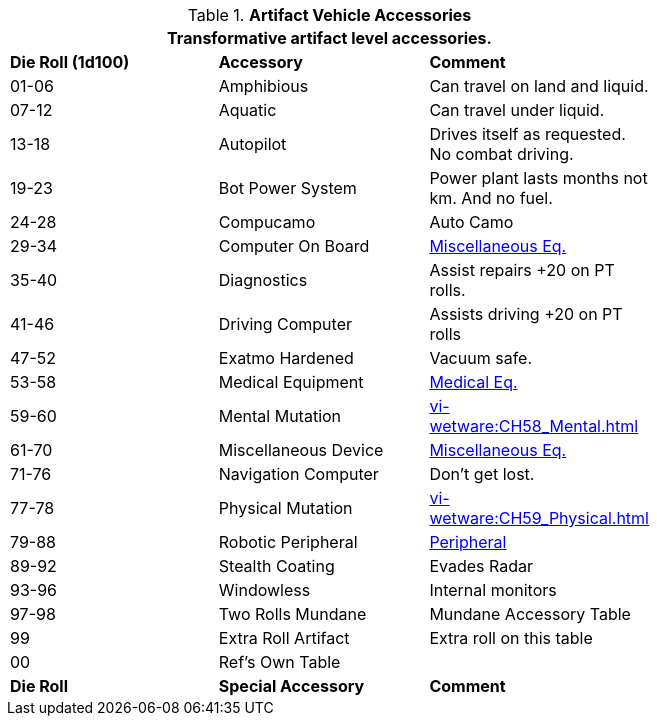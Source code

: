 // Table 54.18 Special Vehicle Accessories
.*Artifact Vehicle Accessories*
[width="75%",cols="3*^",frame="all", stripes="even"]
|===
3+<|Transformative artifact level accessories.

s|Die Roll (1d100)
s|Accessory
s|Comment

|01-06
|Amphibious
|Can travel on land and liquid.

|07-12
|Aquatic
|Can travel under liquid.

|13-18
|Autopilot
|Drives itself as requested. No combat driving.

|19-23
|Bot Power System
|Power plant lasts months not km. And no fuel.

|24-28 
|Compucamo
|Auto Camo 

|29-34
|Computer On Board
|xref::CH48_Misc_Equip.adoc[Miscellaneous Eq.]

|35-40
|Diagnostics
|Assist repairs +20 on PT rolls.

|41-46
|Driving Computer
|Assists driving +20 on PT rolls

|47-52
|Exatmo Hardened
|Vacuum safe.

|53-58
|Medical Equipment
|xref::CH47_Medical.adoc[Medical Eq.]

|59-60
|Mental Mutation
|xref:vi-wetware:CH58_Mental.adoc[]

|61-70
|Miscellaneous Device
|xref::CH48_Misc_Equip.adoc[Miscellaneous Eq.]

|71-76
|Navigation Computer
|Don't get lost.

|77-78
|Physical Mutation
|xref:vi-wetware:CH59_Physical.adoc[]


|79-88
|Robotic Peripheral
|xref:i-persona_creation:CH05_Robots_Z_Peripherals.adoc[Peripheral]

|89-92
|Stealth Coating
|Evades Radar

|93-96
|Windowless
|Internal monitors

|97-98
|Two Rolls Mundane
|Mundane Accessory Table

|99
|Extra Roll Artifact
|Extra roll on this table

|00
|Ref's Own Table
|

s|Die Roll
s|Special Accessory
s|Comment
|===
